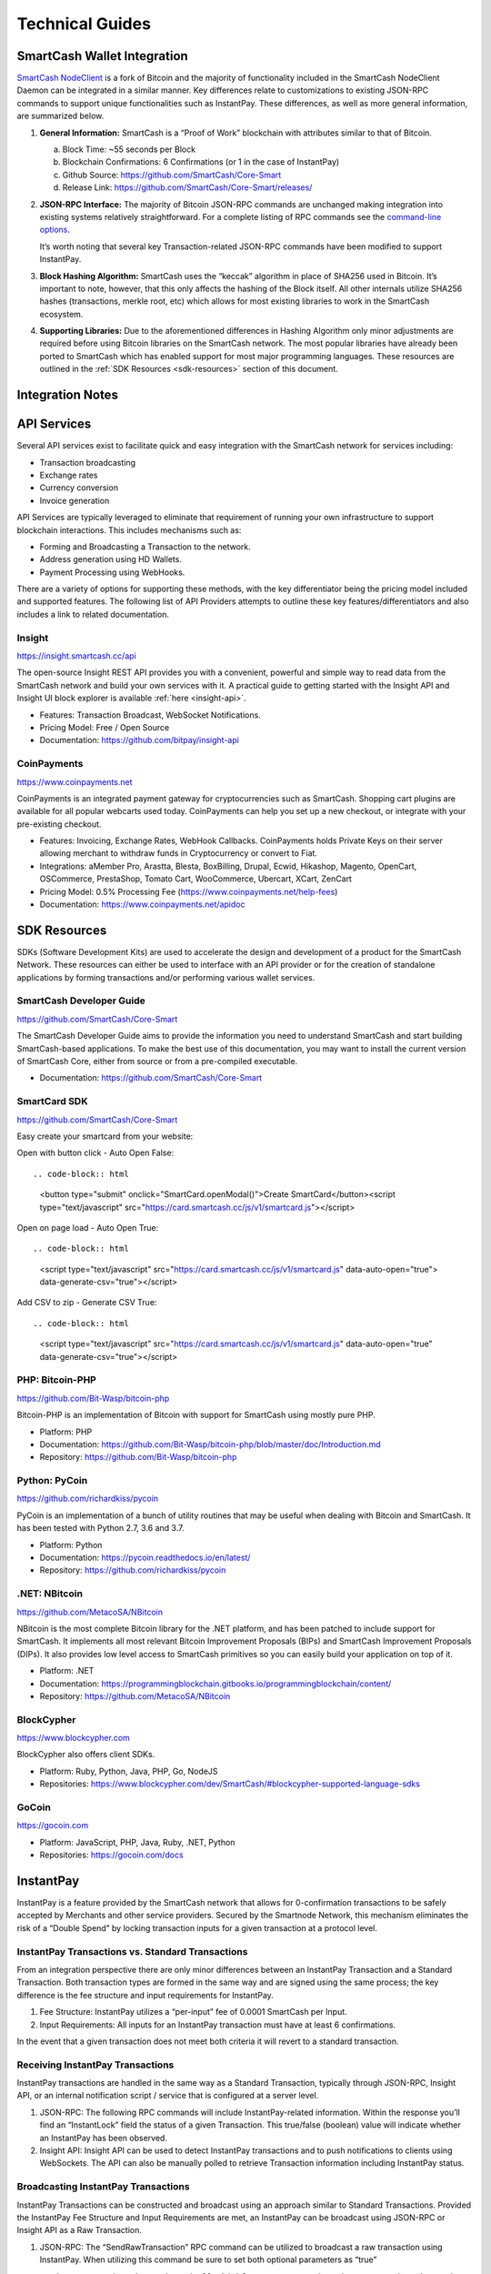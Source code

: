 .. meta::
   :description: Technical guides for merchants using SmartCash. API and SDK resources.
   :keywords: smartcash, merchants, payment processor, API, SDK, insight, instantpay, vending machines

.. _merchants-technical:

================
Technical Guides
================

SmartCash Wallet Integration
============================

`SmartCash NodeClient <https://github.com/SmartCash/Core-Smart/releases/>`__ is a fork of
Bitcoin and the majority of functionality included in the SmartCash NodeClient
Daemon can be integrated in a similar manner. Key differences relate to
customizations to existing JSON-RPC commands to support unique
functionalities such as InstantPay. These differences, as well as more
general information, are summarized below.

1. **General Information:** SmartCash is a “Proof of Work” blockchain with
   attributes similar to that of Bitcoin.

   a. Block Time: ~55 seconds per Block
   b. Blockchain Confirmations: 6 Confirmations (or 1 in the case of 
      InstantPay)
   c. Github Source: https://github.com/SmartCash/Core-Smart
   d. Release Link: https://github.com/SmartCash/Core-Smart/releases/

2. **JSON-RPC Interface:** The majority of Bitcoin JSON-RPC commands are
   unchanged making integration into existing systems relatively
   straightforward. For a complete listing of RPC commands see the 
   `command-line options <https://smartcash.freshdesk.com/support/solutions/articles/35000027145>`__.

   It’s worth noting that several key Transaction-related JSON-RPC
   commands have been modified to support InstantPay.
   
3. **Block Hashing Algorithm:** SmartCash uses the “keccak” algorithm in place
   of SHA256 used in Bitcoin. It’s important to note, however, that this
   only affects the hashing of the Block itself. All other internals
   utilize SHA256 hashes (transactions, merkle root, etc) which allows 
   for most existing libraries to work in the SmartCash ecosystem.

4. **Supporting Libraries:** Due to the aforementioned differences in
   Hashing Algorithm only minor adjustments are required before using
   Bitcoin libraries on the SmartCash network. The most popular libraries
   have already been ported to SmartCash which has enabled support for most
   major programming languages. These resources are outlined in the
   :ref:`SDK Resources <sdk-resources>` section of this document.

.. _integration:

Integration Notes
=================

.. _api-services:

API Services
============

Several API services exist to facilitate quick and easy integration with
the SmartCash network for services including:

- Transaction broadcasting
- Exchange rates
- Currency conversion
- Invoice generation

API Services are typically leveraged to eliminate that requirement of
running your own infrastructure to support blockchain interactions. This
includes mechanisms such as:

- Forming and Broadcasting a Transaction to the network.
- Address generation using HD Wallets.
- Payment Processing using WebHooks.

There are a variety of options for supporting these methods, with the
key differentiator being the pricing model included and supported
features. The following list of API Providers attempts to outline these
key features/differentiators and also includes a link to related
documentation.


Insight
-------

https://insight.smartcash.cc/api

The open-source Insight REST API provides you with a convenient,
powerful and simple way to read data from the SmartCash network and build
your own services with it. A practical guide to getting started with the
Insight API and Insight UI block explorer is available :ref:`here
<insight-api>`.

- Features: Transaction Broadcast, WebSocket Notifications.
- Pricing Model: Free / Open Source
- Documentation: https://github.com/bitpay/insight-api



CoinPayments
------------

.. image:: img/coinpayments.png
   :width: 200px
   :align: right
   :target: https://www.coinpayments.net

https://www.coinpayments.net

CoinPayments is an integrated payment gateway for cryptocurrencies
such as SmartCash. Shopping cart plugins are available for all popular
webcarts used today. CoinPayments can help you set up a new checkout,
or integrate with your pre-existing checkout.

- Features: Invoicing, Exchange Rates, WebHook Callbacks. CoinPayments
  holds Private Keys on their server allowing merchant to withdraw
  funds in Cryptocurrency or convert to Fiat.
- Integrations: aMember Pro, Arastta, Blesta, BoxBilling, Drupal,
  Ecwid, Hikashop, Magento, OpenCart, OSCommerce, PrestaShop, Tomato
  Cart, WooCommerce, Ubercart, XCart, ZenCart
- Pricing Model: 0.5% Processing Fee
  (https://www.coinpayments.net/help-fees)
- Documentation: https://www.coinpayments.net/apidoc


.. _sdk-resources:

SDK Resources
=============

SDKs (Software Development Kits) are used to accelerate the design and
development of a product for the SmartCash Network. These resources can
either be used to interface with an API provider or for the creation of
standalone applications by forming transactions and/or performing
various wallet services.


SmartCash Developer Guide
-------------------------

.. image:: img/SmartCash-Logo-S.png
   :width: 200px
   :align: right
   :target: https://github.com/SmartCash/Core-Smart

https://github.com/SmartCash/Core-Smart

The SmartCash Developer Guide aims to provide the information you need to
understand SmartCash and start building SmartCash-based applications. To make the
best use of this documentation, you may want to install the current
version of SmartCash Core, either from source or from a pre-compiled
executable.

- Documentation: https://github.com/SmartCash/Core-Smart

SmartCard SDK
-------------

.. image:: img/smartcard.png
   :width: 200px
   :align: right
   :target: https://github.com/SmartCash/Core-Smart

https://github.com/SmartCash/Core-Smart

Easy create your smartcard from your website:

Open with button click - Auto Open False::

.. code-block:: html

    <button type="submit" onclick="SmartCard.openModal()">Create SmartCard</button><script type="text/javascript" src="https://card.smartcash.cc/js/v1/smartcard.js"></script>


Open on page load - Auto Open True::

.. code-block:: html

    <script type="text/javascript" src="https://card.smartcash.cc/js/v1/smartcard.js"
    data-auto-open="true">
    data-generate-csv="true"></script>

Add CSV to zip - Generate CSV True::

.. code-block:: html

    <script type="text/javascript" src="https://card.smartcash.cc/js/v1/smartcard.js"
    data-auto-open="true"
    data-generate-csv="true"></script>



PHP: Bitcoin-PHP
----------------

https://github.com/Bit-Wasp/bitcoin-php

Bitcoin-PHP is an implementation of Bitcoin with support for SmartCash using
mostly pure PHP.

- Platform: PHP
- Documentation: https://github.com/Bit-Wasp/bitcoin-php/blob/master/doc/Introduction.md
- Repository: https://github.com/Bit-Wasp/bitcoin-php

Python: PyCoin
--------------

https://github.com/richardkiss/pycoin

PyCoin is an implementation of a bunch of utility routines that may be
useful when dealing with Bitcoin and SmartCash. It has been tested
with Python 2.7, 3.6 and 3.7.

- Platform: Python
- Documentation: https://pycoin.readthedocs.io/en/latest/
- Repository: https://github.com/richardkiss/pycoin

.NET: NBitcoin
--------------

.. image:: img/SmartCash-Logo-S.png
   :width: 200px
   :align: right
   :target: https://github.com/MetacoSA/NBitcoin

https://github.com/MetacoSA/NBitcoin

NBitcoin is the most complete Bitcoin library for the .NET platform, and
has been patched to include support for SmartCash. It implements all most
relevant Bitcoin Improvement Proposals (BIPs) and SmartCash Improvement
Proposals (DIPs). It also provides low level access to SmartCash primitives
so you can easily build your application on top of it.

- Platform: .NET
- Documentation: https://programmingblockchain.gitbooks.io/programmingblockchain/content/ 
- Repository: https://github.com/MetacoSA/NBitcoin

BlockCypher
-----------

.. image:: img/blockcypher.png
   :width: 200px
   :align: right
   :target:  https://www.blockcypher.com

https://www.blockcypher.com

BlockCypher also offers client SDKs.

- Platform: Ruby, Python, Java, PHP, Go, NodeJS
- Repositories: https://www.blockcypher.com/dev/SmartCash/#blockcypher-supported-language-sdks 

GoCoin
------

.. image:: img/gocoin.png
   :width: 200px
   :align: right
   :target: https://gocoin.com

https://gocoin.com

- Platform: JavaScript, PHP, Java, Ruby, .NET, Python
- Repositories: https://gocoin.com/docs 


InstantPay
===========

InstantPay is a feature provided by the SmartCash network that allows for
0-confirmation transactions to be safely accepted by Merchants and other
service providers. Secured by the Smartnode Network, this mechanism
eliminates the risk of a “Double Spend” by locking transaction inputs
for a given transaction at a protocol level.


InstantPay Transactions vs. Standard Transactions
--------------------------------------------------

From an integration perspective there are only minor differences between
an InstantPay Transaction and a Standard Transaction. Both transaction
types are formed in the same way and are signed using the same process;
the key difference is the fee structure and input requirements for
InstantPay. 

#. Fee Structure: InstantPay utilizes a “per-input” fee of 0.0001 SmartCash
   per Input.
#. Input Requirements: All inputs for an InstantPay transaction must
   have at least 6 confirmations.

In the event that a given transaction does not meet both criteria it
will revert to a standard transaction.

Receiving InstantPay Transactions
----------------------------------

InstantPay transactions are handled in the same way as a Standard
Transaction, typically through JSON-RPC, Insight API, or an internal
notification script / service that is configured at a server level.

#. JSON-RPC: The following RPC commands will include InstantPay-related
   information. Within the response you’ll find an “InstantLock” field
   the status of a given Transaction. This true/false (boolean) value
   will indicate whether an InstantPay has been observed.
 	

#. Insight API: Insight API can be used to detect InstantPay
   transactions and to push notifications to clients using WebSockets.
   The API can also be manually polled to retrieve Transaction
   information including InstantPay status.

Broadcasting InstantPay Transactions
-------------------------------------

InstantPay Transactions can be constructed and broadcast using an
approach similar to Standard Transactions. Provided the InstantPay Fee
Structure and Input Requirements are met, an InstantPay can be
broadcast using JSON-RPC or Insight API as a Raw Transaction.

#. JSON-RPC: The “SendRawTransaction” RPC command can be utilized to
   broadcast a raw transaction using InstantPay. When utilizing this
   command be sure to set both optional parameters as “true”

   ``sendrawtransaction "hexstring" ( allowhighfees InstantPay )``
   ``sendrawtransaction "hexstring" true true``

   More Information: https://github.com/SmartCash/Core-Smart/

#. Insight API: Raw Transactions can also be broadcast as an InstantPay
   using Insight API. In this case all that is required is to POST the
   raw transaction using the ``/tx/sendix`` route.

   More Information: https://github.com/SmartCash/Core-Smart/

Additional Resources
--------------------

The following resources provide additional information about InstantPay
and are intended to help provide a more complete understanding of the
underlying technologies.

Vending Machines
================


Price Tickers
=============

You can add a simple price ticket widget to your website using the
simple `code snippet generator from CoinGecko
<https://www.coingecko.com/en/coins/smartcash/widgets#panel>`_.

.. raw:: html

    <script src="https://widgets.coingecko.com/coingecko-coin-ticker-widget.js"></script>
    <coingecko-coin-ticker-widget currency="usd" coin-id="smartcash" locale="en"></coingecko-coin-ticker-widget>
    

QR Codes
========

Many wallets are capable of generating QR codes which can be scanned to
simplify entry of the SmartCash address. Printing these codes or posting the
on your website makes it easy to receive payment and tips in SmartCash, both
online and offline.

- In SmartCash NodeClient, go to the **Receive** tab, generate an address if
  necessary, and double-click it to display a QR code. Right click on
  the QR code and select **Save Image** to save a PNG file.
